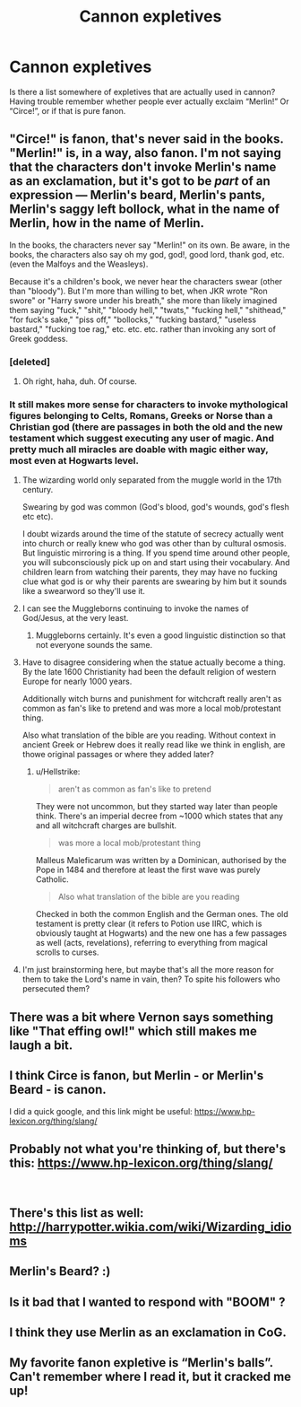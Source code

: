 #+TITLE: Cannon expletives

* Cannon expletives
:PROPERTIES:
:Author: msrawrington
:Score: 11
:DateUnix: 1542687955.0
:DateShort: 2018-Nov-20
:FlairText: Misc
:END:
Is there a list somewhere of expletives that are actually used in cannon? Having trouble remember whether people ever actually exclaim “Merlin!” Or “Circe!”, or if that is pure fanon.


** "Circe!" is fanon, that's never said in the books. "Merlin!" is, in a way, also fanon. I'm not saying that the characters don't invoke Merlin's name as an exclamation, but it's got to be /part/ of an expression --- Merlin's beard, Merlin's pants, Merlin's saggy left bollock, what in the name of Merlin, how in the name of Merlin.

In the books, the characters never say "Merlin!" on its own. Be aware, in the books, the characters also say oh my god, god!, good lord, thank god, etc. (even the Malfoys and the Weasleys).

Because it's a children's book, we never hear the characters swear (other than "bloody"). But I'm more than willing to bet, when JKR wrote "Ron swore" or "Harry swore under his breath," she more than likely imagined them saying "fuck," "shit," "bloody hell," "twats," "fucking hell," "shithead," "for fuck's sake," "piss off," "bollocks," "fucking bastard," "useless bastard," "fucking toe rag," etc. etc. etc. rather than invoking any sort of Greek goddess.
:PROPERTIES:
:Author: FitzDizzyspells
:Score: 26
:DateUnix: 1542693647.0
:DateShort: 2018-Nov-20
:END:

*** [deleted]
:PROPERTIES:
:Score: 6
:DateUnix: 1542782810.0
:DateShort: 2018-Nov-21
:END:

**** Oh right, haha, duh. Of course.
:PROPERTIES:
:Author: FitzDizzyspells
:Score: 1
:DateUnix: 1542783147.0
:DateShort: 2018-Nov-21
:END:


*** It still makes more sense for characters to invoke mythological figures belonging to Celts, Romans, Greeks or Norse than a Christian god (there are passages in both the old and the new testament which suggest executing any user of magic. And pretty much all miracles are doable with magic either way, most even at Hogwarts level.
:PROPERTIES:
:Author: Hellstrike
:Score: -6
:DateUnix: 1542701645.0
:DateShort: 2018-Nov-20
:END:

**** The wizarding world only separated from the muggle world in the 17th century.

Swearing by god was common (God's blood, god's wounds, god's flesh etc etc).

I doubt wizards around the time of the statute of secrecy actually went into church or really knew who god was other than by cultural osmosis. But linguistic mirroring is a thing. If you spend time around other people, you will subconsciously pick up on and start using their vocabulary. And children learn from watching their parents, they may have no fucking clue what god is or why their parents are swearing by him but it sounds like a swearword so they'll use it.
:PROPERTIES:
:Author: SerCoat
:Score: 12
:DateUnix: 1542718436.0
:DateShort: 2018-Nov-20
:END:


**** I can see the Muggleborns continuing to invoke the names of God/Jesus, at the very least.
:PROPERTIES:
:Author: Raesong
:Score: 7
:DateUnix: 1542716649.0
:DateShort: 2018-Nov-20
:END:

***** Muggleborns certainly. It's even a good linguistic distinction so that not everyone sounds the same.
:PROPERTIES:
:Author: Hellstrike
:Score: 4
:DateUnix: 1542719809.0
:DateShort: 2018-Nov-20
:END:


**** Have to disagree considering when the statue actually become a thing. By the late 1600 Christianity had been the default religion of western Europe for nearly 1000 years.

Additionally witch burns and punishment for witchcraft really aren't as common as fan's like to pretend and was more a local mob/protestant thing.

Also what translation of the bible are you reading. Without context in ancient Greek or Hebrew does it really read like we think in english, are thowe original passages or where they added later?
:PROPERTIES:
:Author: Geairt_Annok
:Score: 2
:DateUnix: 1542738168.0
:DateShort: 2018-Nov-20
:END:

***** u/Hellstrike:
#+begin_quote
  aren't as common as fan's like to pretend
#+end_quote

They were not uncommon, but they started way later than people think. There's an imperial decree from ~1000 which states that any and all witchcraft charges are bullshit.

#+begin_quote
  was more a local mob/protestant thing
#+end_quote

Malleus Maleficarum was written by a Dominican, authorised by the Pope in 1484 and therefore at least the first wave was purely Catholic.

#+begin_quote
  Also what translation of the bible are you reading
#+end_quote

Checked in both the common English and the German ones. The old testament is pretty clear (it refers to Potion use IIRC, which is obviously taught at Hogwarts) and the new one has a few passages as well (acts, revelations), referring to everything from magical scrolls to curses.
:PROPERTIES:
:Author: Hellstrike
:Score: 1
:DateUnix: 1542745824.0
:DateShort: 2018-Nov-21
:END:


**** I'm just brainstorming here, but maybe that's all the more reason for them to take the Lord's name in vain, then? To spite his followers who persecuted them?
:PROPERTIES:
:Author: FitzDizzyspells
:Score: 1
:DateUnix: 1542734688.0
:DateShort: 2018-Nov-20
:END:


** There was a bit where Vernon says something like "That effing owl!" which still makes me laugh a bit.
:PROPERTIES:
:Author: MindForgedManacle
:Score: 13
:DateUnix: 1542691667.0
:DateShort: 2018-Nov-20
:END:


** I think Circe is fanon, but Merlin - or Merlin's Beard - is canon.

I did a quick google, and this link might be useful: [[https://www.hp-lexicon.org/thing/slang/]]
:PROPERTIES:
:Author: pointysparkles
:Score: 7
:DateUnix: 1542688784.0
:DateShort: 2018-Nov-20
:END:


** Probably not what you're thinking of, but there's this: [[https://www.hp-lexicon.org/thing/slang/]]

​
:PROPERTIES:
:Score: 5
:DateUnix: 1542688336.0
:DateShort: 2018-Nov-20
:END:


** There's this list as well: [[http://harrypotter.wikia.com/wiki/Wizarding_idioms]]
:PROPERTIES:
:Author: fat_cat_lombardi
:Score: 2
:DateUnix: 1542691386.0
:DateShort: 2018-Nov-20
:END:


** Merlin's Beard? :)
:PROPERTIES:
:Score: 1
:DateUnix: 1542693280.0
:DateShort: 2018-Nov-20
:END:


** Is it bad that I wanted to respond with "BOOM" ?
:PROPERTIES:
:Author: SteamAngel
:Score: 1
:DateUnix: 1542737954.0
:DateShort: 2018-Nov-20
:END:


** I think they use Merlin as an exclamation in CoG.
:PROPERTIES:
:Author: Jahoan
:Score: 1
:DateUnix: 1542740484.0
:DateShort: 2018-Nov-20
:END:


** My favorite fanon expletive is “Merlin's balls”. Can't remember where I read it, but it cracked me up!
:PROPERTIES:
:Author: floydzilla40
:Score: 1
:DateUnix: 1542869283.0
:DateShort: 2018-Nov-22
:END:
